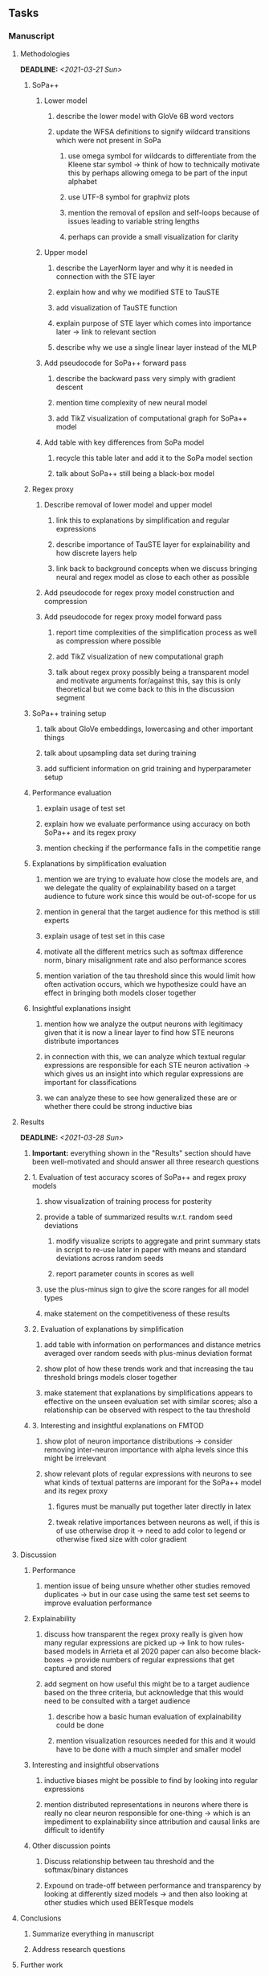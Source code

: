 #+STARTUP: overview
#+OPTIONS: ^:nil
#+OPTIONS: p:t

** Tasks
*** Manuscript
**** Methodologies
     DEADLINE: <2021-03-21 Sun>
***** SoPa++
****** Lower model
******* describe the lower model with GloVe 6B word vectors
******* update the WFSA definitions to signify wildcard transitions which were not present in SoPa
******** use omega symbol for wildcards to differentiate from the Kleene star symbol -> think of how to technically motivate this by perhaps allowing omega to be part of the input alphabet
******** use UTF-8 symbol for graphviz plots
******** mention the removal of epsilon and self-loops because of issues leading to variable string lengths
******** perhaps can provide a small visualization for clarity
****** Upper model  
******* describe the LayerNorm layer and why it is needed in connection with the STE layer
******* explain how and why we modified STE to TauSTE
******* add visualization of TauSTE function
******* explain purpose of STE layer which comes into importance later -> link to relevant section
******* describe why we use a single linear layer instead of the MLP
****** Add pseudocode for SoPa++ forward pass
******* describe the backward pass very simply with gradient descent
******* mention time complexity of new neural model
******* add TikZ visualization of computational graph for SoPa++ model
****** Add table with key differences from SoPa model
******* recycle this table later and add it to the SoPa model section
******* talk about SoPa++ still being a black-box model
***** Regex proxy
****** Describe removal of lower model and upper model 
******* link this to explanations by simplification and regular expressions
******* describe importance of TauSTE layer for explainability and how discrete layers help
******* link back to background concepts when we discuss bringing neural and regex model as close to each other as possible
****** Add pseudocode for regex proxy model construction and compression
****** Add pseudocode for regex proxy model forward pass
******* report time complexities of the simplification process as well as compression where possible
******* add TikZ visualization of new computational graph
******* talk about regex proxy possibly being a transparent model and motivate arguments for/against this, say this is only theoretical but we come back to this in the discussion segment
***** SoPa++ training setup
****** talk about GloVe embeddings, lowercasing and other important things
****** talk about upsampling data set during training
****** add sufficient information on grid training and hyperparameter setup
***** Performance evaluation
****** explain usage of test set
****** explain how we evaluate performance using accuracy on both SoPa++ and its regex proxy
****** mention checking if the performance falls in the competitie range
***** Explanations by simplification evaluation
****** mention we are trying to evaluate how close the models are, and we delegate the quality of explainability based on a target audience to future work since this would be out-of-scope for us 
****** mention in general that the target audience for this method is still experts
****** explain usage of test set in this case
****** motivate all the different metrics such as softmax difference norm, binary misalignment rate and also performance scores
****** mention variation of the tau threshold since this would limit how often activation occurs, which we hypothesize could have an effect in bringing both models closer together
***** Insightful explanations insight
****** mention how we analyze the output neurons with legitimacy given that it is now a linear layer to find how STE neurons distribute importances 
****** in connection with this, we can analyze which textual regular expressions are responsible for each STE neuron activation -> which gives us an insight into which regular expressions are important for classifications
****** we can analyze these to see how generalized these are or whether there could be strong inductive bias

**** Results
     DEADLINE: <2021-03-28 Sun>
***** *Important:* everything shown in the "Results" section should have been well-motivated and should answer all three research questions
***** 1. Evaluation of test accuracy scores of SoPa++ and regex proxy models
****** show visualization of training process for posterity
****** provide a table of summarized results w.r.t. random seed deviations
******* modify visualize scripts to aggregate and print summary stats in script to re-use later in paper with means and standard deviations across random seeds
******* report parameter counts in scores as well
****** use the plus-minus sign to give the score ranges for all model types
****** make statement on the competitiveness of these results
***** 2. Evaluation of explanations by simplification 
****** add table with information on performances and distance metrics averaged over random seeds with plus-minus deviation format
****** show plot of how these trends work and that increasing the tau threshold brings models closer together
****** make statement that explanations by simplifications appears to effective on the unseen evaluation set with similar scores; also a relationship can be observed with respect to the tau threshold
***** 3. Interesting and insightful explanations on FMTOD
****** show plot of neuron importance distributions -> consider removing inter-neuron importance with alpha levels since this might be irrelevant
****** show relevant plots of regular expressions with neurons to see what kinds of textual patterns are imporant for the SoPa++ model and its regex proxy
******* figures must be manually put together later directly in latex
******* tweak relative importances between neurons as well, if this is of use otherwise drop it -> need to add color to legend or otherwise fixed size with color gradient
**** Discussion
***** Performance
****** mention issue of being unsure whether other studies removed duplicates -> but in our case using the same test set seems to improve evaluation performance
***** Explainability
****** discuss how transparent the regex proxy really is given how many regular expressions are picked up -> link to how rules-based models in Arrieta et al 2020 paper can also become black-boxes -> provide numbers of regular expressions that get captured and stored
****** add segment on how useful this might be to a target audience based on the three criteria, but acknowledge that this would need to be consulted with a target audience
******* describe how a basic human evaluation of explainability could be done
******* mention visualization resources needed for this and it would have to be done with a much simpler and smaller model
***** Interesting and insightful observations
****** inductive biases might be possible to find by looking into regular expressions
****** mention distributed representations in neurons where there is really no clear neuron responsible for one-thing -> which is an impediment to explainability since attribution and causal links are difficult to identify
***** Other discussion points
****** Discuss relationship between tau threshold and the softmax/binary distances
****** Expound on trade-off between performance and transparency by looking at differently sized models -> and then also looking at other studies which used BERTesque models
**** Conclusions
***** Summarize everything in manuscript
***** Address research questions
**** Further work
***** Modeling
****** use multiple-threads for extracting regular expressions, or store them in a database with indexing for faster regex lookups
****** extend to a finite-state transducer for seq2seq tasks
***** Explainability generalization/evaluation
****** can map linear to decision tree to get clearer picture of possibilities
****** use nearest-neighbours to expand adjacent tokens
****** semantic clustering of common patterns for increased generalization
****** this is subjective and a survey from the target audience would be good to have -> would require an interactive interface where we visualize explanations
****** UNK token handling workflow for regex model where UNK has to representation other than indirect wildcards
****** human intervention inside regex model to monitor/improve performance
***** Analysis
****** extension to more NLU data sets such as SNIPS, ATIS
****** analyzing whether patterns can help discover possible adversarial patterns or inductive biases
****** for the target audience of end-users -> how can a user make use of the regex model
****** visualize examples/classes where regex and neural model align and misalign, eg. with a confusion matrix

**** Post-paper iteration/formatting
     DEADLINE: <2021-03-31 Wed>
***** Introduction
****** abstract and introduction should already mention key findings
****** update motivations from Arrieta et al. 2020 "What for" section
****** add links to chapters in thesis structure
***** Background concepts
****** pad definition environments with more explanatory text for flow
****** add background information on linear-chain WFSAs, FSAs, regular expressions and accepting states -> can borrow content from cold start paper
****** add more information on page numbers and sections in all Arrieta et al. citations so these seem more differentiated
****** explain vanilla SoPa in a more prose format using a table to explain important features -> this table can then be compared directly with new SoPa++ features
****** add a Kleene-star operator mention to remark 9.4
***** Methodologies
****** add Github link to repo as a footnote when introducing this chapter
****** consider adding background section on NLU overall and tasks available
****** mention the purpose of the intent detection task briefly on a grander-scheme-of-things
****** mention briefly the purpose of the slot filling task 
***** Terminologies and abbreviations
****** sort out all abbreviations and standardize formatting in terms of where they are first declared
****** consider respelling "preprocessing" as "pre-processing" if necessary, fine-tune their usage
****** fine-tune antecedent/proxy terminology and synchronize everywhere
****** fine-tune usage of patterns vs. substrings vs. WFSAs
****** fine-tune WFSA to mean either automata or automaton, make plural abbreviation WFSAs clear
****** fine-tune the slot-filling terminology 
****** fine-tune terminology between intent detection and intent classification
****** fine-tune terminology between data set and partition
****** fine-tune token length, sentence length and utterance length
***** Bibliography
****** improve capitalization with braces in bibtex file
****** find alternative journal/conference citations for current arxiv papers
***** Manuscript admin
****** Text-related
******* ensure that areas between chapters-sections or sections-subsections are filled with explanatory text to provide a narrative -> use links to/from individual sections/chapters to string everything together
******* add remaining features by referring to master template such as abstract (short summarized introduction), list of tables/figures/abbreviations, appendices, etc; see master document for examples
******* change to two sided format before printing, as this works well for binding/printing
******* EITHER quote + indent sentences directly taken from other studies with page and section OR paraphrase them and leave them in a definition environment
******* check that all borrowed figures have an explicit attribution such as "taken from paper et al (year)"
******* perform spell-check of all text
******* remove red link color in table of contents
******* always mention "figure taken from study (year)" when using external figures
****** UP-related
******* 20-90 pages thesis length -> well-motivated yet succinct
******* date on bottom of manuscript should be date of submission before mailing to Potsdam
******* add student registration details to paper such as matriculation number and other details
******* take note of all other submission criteria such as statement of originality, German abstract, digital copy and others, see: https://www.uni-potsdam.de/en/studium/studying/organizing-your-exams/final-thesis

*** Programming
**** Dependencies, typing and testing
***** if using R, document R dependencies with ~sessionInfo()~
***** look into cases where List was replaced by Sequential and how this can be changed or understood to keep consistency (ie. keep everything to List with overloads)
**** Documentation and clean-code
***** update readme and usages with finalized antecedent and proxy terminologies 
***** upadte readme and usages with finalized STE/output neurons terminologies
***** find attributable naming standards for PDFs produced with timestamp, perhaps dump a json file
***** GPU/CPU runs not always reproducible depending on multi-threading, see: https://pytorch.org/docs/stable/notes/randomness.html#reproducibility
***** add a comment above each code chunk which explains inner mechanisms better
***** update metadata eg. with comprehensive python/shell help scripts, comments describing functionality and readme descriptions for git hooks
***** add pydocstrings to all functions and improve argparse documentation
***** add information on best model downloads and preparation -> add these to Google Drive later on
***** test out all shell-scripts and python code to make sure everything works the same after major renamings
***** test download and all other scripts to ensure they work
***** perform spell-check on readme 
       
** Notes
*** Admin
**** Timeline
***** +Initial thesis document: *15.09.2020*+
***** +Topic proposal draft: *06.11.2020*+
***** +Topic proposal final: *15.11.2020*+
***** +Topic registration: *01.02.2021*+
***** Manuscript draft submission: *31.03.2021* 
***** Offical manuscript submission: *11.04.2021*

** Legacy
*** Interpretable RNN architectures
**** State-regularized-RNNs (SR-RNNs)
***** good: very powerful and easily interpretable architecture with extensions to NLP and CV
***** good: simple code which can probably be ported to PyTorch relatively quickly
***** good: contact made with author and could get advice for possible extensions
***** problematic: code is outdated and written in Theano, TensorFlow version likely to be out by end of year
***** problematic: DFA extraction from SR-RNNs is clear, but DPDA extraction/visualization from SR-LSTMs is not clear probably because of no analog for discrete stack symbols from continuous cell (memory) states
***** possible extensions: port state-regularized RNNs to PyTorch (might be simple since code-base is generally simple), final conversion to REs for interpretability, global explainability for natural language, adding different loss to ensure words cluster to same centroid as much as possible -> or construct large automata, perhaps pursue sentiment analysis from SR-RNNs perspective instead and derive DFAs to model these
**** Rational recurences (RRNNs)
***** good: code quality in PyTorch, succinct and short
***** good: heavy mathematical background which could lend to more interesting mathematical analyses
***** problematic: seemingly missing interpretability section in paper -> theoretical and mathematical, which is good for understanding
***** problematic: hard to draw exact connection to interpretability, might take too long to understand everything
**** Finite-automation-RNNs (FA-RNNs)
***** source code likely released by November, but still requires initial REs which may not be present -> might not be the best fit
***** FA-RNNs involving REs and substitutions could be useful extensions as finite state transducers for interpretable neural machine translation

*** Interpretable surrogate extraction
***** overall more costly and less chance of high performance       
***** FSA/WFSA extraction
****** spectral learning, clustering
****** less direct interpretability
****** more proof of performance needed -> need to show it is better than simple data learning

*** Neuro-symbolic paradigms
***** research questions
****** can we train use a neuro-symbolic paradigm to attain high performance (similar to NNs) for NLP task(s)?
****** if so, can this paradigm provide us with greater explainability about the inner workings of the model?

*** Neural decision trees
***** decision trees are the same as logic programs -> the objective should be to learn logic programs
***** hierarchies are constructed in weight-space which lends itself to non-sequential models very well -> but problematic for token-level hierarchies
***** research questions
****** can we achieve similar high performance using decision tree distillation techniques (by imitating NNs)?
****** can this decision tree improve interpretability/explainability?
****** can this decision tree distillation technique outperform simple decision tree learning from training data?

*** Inductive logic on NLP search spaces
***** can potentially use existing IM models such as paraphrase detector for introspection purposes in thesis
***** n-gram power sets to explore for statistical artefacts -> ANNs can only access the search space of N-gram power sets -> solution to NLP tasks must be a statistical solution within the power sets which links back to symbolism
***** eg. differentiable ILP from DeepMind
***** propositional logic only contains atoms while predicate/first-order logic contain variables      
